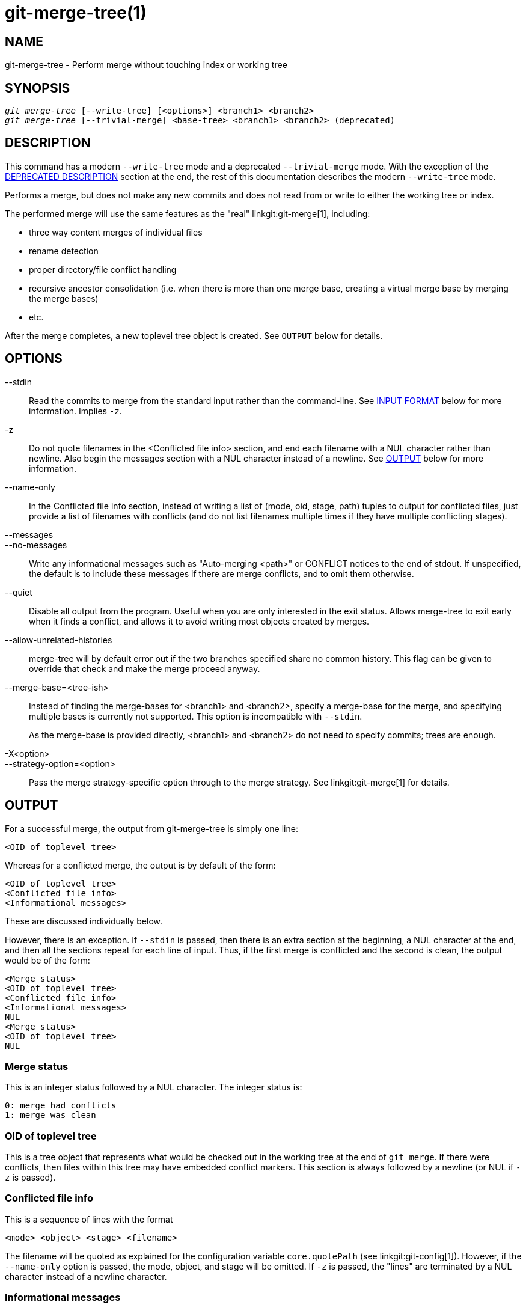 git-merge-tree(1)
=================

NAME
----
git-merge-tree - Perform merge without touching index or working tree


SYNOPSIS
--------
[verse]
'git merge-tree' [--write-tree] [<options>] <branch1> <branch2>
'git merge-tree' [--trivial-merge] <base-tree> <branch1> <branch2> (deprecated)

[[NEWMERGE]]
DESCRIPTION
-----------

This command has a modern `--write-tree` mode and a deprecated
`--trivial-merge` mode.  With the exception of the
<<DEPMERGE,DEPRECATED DESCRIPTION>> section at the end, the rest of
this documentation describes the modern `--write-tree` mode.

Performs a merge, but does not make any new commits and does not read
from or write to either the working tree or index.

The performed merge will use the same features as the "real"
linkgit:git-merge[1], including:

  * three way content merges of individual files
  * rename detection
  * proper directory/file conflict handling
  * recursive ancestor consolidation (i.e. when there is more than one
    merge base, creating a virtual merge base by merging the merge bases)
  * etc.

After the merge completes, a new toplevel tree object is created.  See
`OUTPUT` below for details.

OPTIONS
-------

--stdin::
	Read the commits to merge from the standard input rather than
	the command-line. See <<INPUT,INPUT FORMAT>> below for more
	information.  Implies `-z`.

-z::
	Do not quote filenames in the <Conflicted file info> section,
	and end each filename with a NUL character rather than
	newline.  Also begin the messages section with a NUL character
	instead of a newline.  See <<OUTPUT,OUTPUT>> below for more
	information.

--name-only::
	In the Conflicted file info section, instead of writing a list
	of (mode, oid, stage, path) tuples to output for conflicted
	files, just provide a list of filenames with conflicts (and
	do not list filenames multiple times if they have multiple
	conflicting stages).

--messages::
--no-messages::
	Write any informational messages such as "Auto-merging <path>"
	or CONFLICT notices to the end of stdout.  If unspecified, the
	default is to include these messages if there are merge
	conflicts, and to omit them otherwise.

--quiet::
	Disable all output from the program.  Useful when you are only
	interested in the exit status.  Allows merge-tree to exit
	early when it finds a conflict, and allows it to avoid writing
	most objects created by merges.

--allow-unrelated-histories::
	merge-tree will by default error out if the two branches specified
	share no common history.  This flag can be given to override that
	check and make the merge proceed anyway.

--merge-base=<tree-ish>::
	Instead of finding the merge-bases for <branch1> and <branch2>,
	specify a merge-base for the merge, and specifying multiple bases is
	currently not supported. This option is incompatible with `--stdin`.
+
As the merge-base is provided directly, <branch1> and <branch2> do not need
to specify commits; trees are enough.

-X<option>::
--strategy-option=<option>::
	Pass the merge strategy-specific option through to the merge strategy.
	See linkgit:git-merge[1] for details.

[[OUTPUT]]
OUTPUT
------

For a successful merge, the output from git-merge-tree is simply one
line:

	<OID of toplevel tree>

Whereas for a conflicted merge, the output is by default of the form:

	<OID of toplevel tree>
	<Conflicted file info>
	<Informational messages>

These are discussed individually below.

However, there is an exception.  If `--stdin` is passed, then there is
an extra section at the beginning, a NUL character at the end, and then
all the sections repeat for each line of input.  Thus, if the first merge
is conflicted and the second is clean, the output would be of the form:

	<Merge status>
	<OID of toplevel tree>
	<Conflicted file info>
	<Informational messages>
	NUL
	<Merge status>
	<OID of toplevel tree>
	NUL

[[MS]]
Merge status
~~~~~~~~~~~~

This is an integer status followed by a NUL character.  The integer status is:

     0: merge had conflicts
     1: merge was clean

[[OIDTLT]]
OID of toplevel tree
~~~~~~~~~~~~~~~~~~~~

This is a tree object that represents what would be checked out in the
working tree at the end of `git merge`.  If there were conflicts, then
files within this tree may have embedded conflict markers.  This section
is always followed by a newline (or NUL if `-z` is passed).

[[CFI]]
Conflicted file info
~~~~~~~~~~~~~~~~~~~~

This is a sequence of lines with the format

	<mode> <object> <stage> <filename>

The filename will be quoted as explained for the configuration
variable `core.quotePath` (see linkgit:git-config[1]).  However, if
the `--name-only` option is passed, the mode, object, and stage will
be omitted.  If `-z` is passed, the "lines" are terminated by a NUL
character instead of a newline character.

[[IM]]
Informational messages
~~~~~~~~~~~~~~~~~~~~~~

This section provides informational messages, typically about
conflicts.  The format of the section varies significantly depending
on whether `-z` is passed.

If `-z` is passed:

The output format is zero or more conflict informational records, each
of the form:

	<list-of-paths><conflict-type>NUL<conflict-message>NUL

where <list-of-paths> is of the form

	<number-of-paths>NUL<path1>NUL<path2>NUL...<pathN>NUL

and includes paths (or branch names) affected by the conflict or
informational message in <conflict-message>.  Also, <conflict-type> is a
stable string explaining the type of conflict, such as

  * "Auto-merging"
  * "CONFLICT (rename/delete)"
  * "CONFLICT (submodule lacks merge base)"
  * "CONFLICT (binary)"

and <conflict-message> is a more detailed message about the conflict which often
(but not always) embeds the <stable-short-type-description> within it.  These
strings may change in future Git versions.  Some examples:

  * "Auto-merging <file>"
  * "CONFLICT (rename/delete): <oldfile> renamed...but deleted in..."
  * "Failed to merge submodule <submodule> (no merge base)"
  * "Warning: cannot merge binary files: <filename>"

If `-z` is NOT passed:

This section starts with a blank line to separate it from the previous
sections, and then only contains the <conflict-message> information
from the previous section (separated by newlines).  These are
non-stable strings that should not be parsed by scripts, and are just
meant for human consumption.  Also, note that while <conflict-message>
strings usually do not contain embedded newlines, they sometimes do.
(However, the free-form messages will never have an embedded NUL
character).  So, the entire block of information is meant for human
readers as an agglomeration of all conflict messages.

EXIT STATUS
-----------

For a successful, non-conflicted merge, the exit status is 0.  When the
merge has conflicts, the exit status is 1.  If the merge is not able to
complete (or start) due to some kind of error, the exit status is
something other than 0 or 1 (and the output is unspecified).  When
--stdin is passed, the return status is 0 for both successful and
conflicted merges, and something other than 0 or 1 if it cannot complete
all the requested merges.

USAGE NOTES
-----------

This command is intended as low-level plumbing, similar to
linkgit:git-hash-object[1], linkgit:git-mktree[1],
linkgit:git-commit-tree[1], linkgit:git-write-tree[1],
linkgit:git-update-ref[1], and linkgit:git-mktag[1].  Thus, it can be
used as a part of a series of steps such as:

       vi message.txt
       BRANCH1=refs/heads/test
       BRANCH2=main
       NEWTREE=$(git merge-tree --write-tree $BRANCH1 $BRANCH2) || {
           echo "There were conflicts..." 1>&2
           exit 1
       }
       NEWCOMMIT=$(git commit-tree $NEWTREE -F message.txt \
           -p $BRANCH1 -p $BRANCH2)
       git update-ref $BRANCH1 $NEWCOMMIT

Note that when the exit status is non-zero, `NEWTREE` in this sequence
will contain a lot more output than just a tree.

For conflicts, the output includes the same information that you'd get
with linkgit:git-merge[1]:

  * what would be written to the working tree (the
    <<OIDTLT,OID of toplevel tree>>)
  * the higher order stages that would be written to the index (the
    <<CFI,Conflicted file info>>)
  * any messages that would have been printed to stdout (the
    <<IM,Informational messages>>)

[[INPUT]]
INPUT FORMAT
------------
'git merge-tree --stdin' input format is fully text based. Each line
has this format:

	[<base-commit> -- ]<branch1> <branch2>

If one line is separated by `--`, the string before the separator is
used for specifying a merge-base for the merge and the string after
the separator describes the branches to be merged.

MISTAKES TO AVOID
-----------------

Do NOT look through the resulting toplevel tree to try to find which
files conflict; parse the <<CFI,Conflicted file info>> section instead.
Not only would parsing an entire tree be horrendously slow in large
repositories, there are numerous types of conflicts not representable by
conflict markers (modify/delete, mode conflict, binary file changed on
both sides, file/directory conflicts, various rename conflict
permutations, etc.)

Do NOT interpret an empty <<CFI,Conflicted file info>> list as a clean
merge; check the exit status.  A merge can have conflicts without having
individual files conflict (there are a few types of directory rename
conflicts that fall into this category, and others might also be added
in the future).

Do NOT attempt to guess or make the user guess the conflict types from
the <<CFI,Conflicted file info>> list.  The information there is
insufficient to do so.  For example: Rename/rename(1to2) conflicts (both
sides renamed the same file differently) will result in three different
files having higher order stages (but each only has one higher order
stage), with no way (short of the <<IM,Informational messages>> section)
to determine which three files are related.  File/directory conflicts
also result in a file with exactly one higher order stage.
Possibly-involved-in-directory-rename conflicts (when
"merge.directoryRenames" is unset or set to "conflicts") also result in
a file with exactly one higher order stage.  In all cases, the
<<IM,Informational messages>> section has the necessary info, though it
is not designed to be machine parseable.

Do NOT assume that each path from <<CFI,Conflicted file info>>, and
the logical conflicts in the <<IM,Informational messages>> have a
one-to-one mapping, nor that there is a one-to-many mapping, nor a
many-to-one mapping.  Many-to-many mappings exist, meaning that each
path can have many logical conflict types in a single merge, and each
logical conflict type can affect many paths.

Do NOT assume all filenames listed in the <<IM,Informational messages>>
section had conflicts.  Messages can be included for files that have no
conflicts, such as "Auto-merging <file>".

AVOID taking the OIDS from the <<CFI,Conflicted file info>> and
re-merging them to present the conflicts to the user.  This will lose
information.  Instead, look up the version of the file found within the
<<OIDTLT,OID of toplevel tree>> and show that instead.  In particular,
the latter will have conflict markers annotated with the original
branch/commit being merged and, if renames were involved, the original
filename.  While you could include the original branch/commit in the
conflict marker annotations when re-merging, the original filename is
not available from the <<CFI,Conflicted file info>> and thus you would
be losing information that might help the user resolve the conflict.

[[DEPMERGE]]
DEPRECATED DESCRIPTION
----------------------

Per the <<NEWMERGE,DESCRIPTION>> and unlike the rest of this
documentation, this section describes the deprecated `--trivial-merge`
mode.

Other than the optional `--trivial-merge`, this mode accepts no
options.

This mode reads three tree-ish, and outputs trivial merge results and
conflicting stages to the standard output in a semi-diff format.
Since this was designed for higher level scripts to consume and merge
the results back into the index, it omits entries that match
<branch1>.  The result of this second form is similar to what
three-way 'git read-tree -m' does, but instead of storing the results
in the index, the command outputs the entries to the standard output.

This form not only has limited applicability (a trivial merge cannot
handle content merges of individual files, rename detection, proper
directory/file conflict handling, etc.), the output format is also
difficult to work with, and it will generally be less performant than
the first form even on successful merges (especially if working in
large repositories).

GIT
---
Part of the linkgit:git[1] suite
